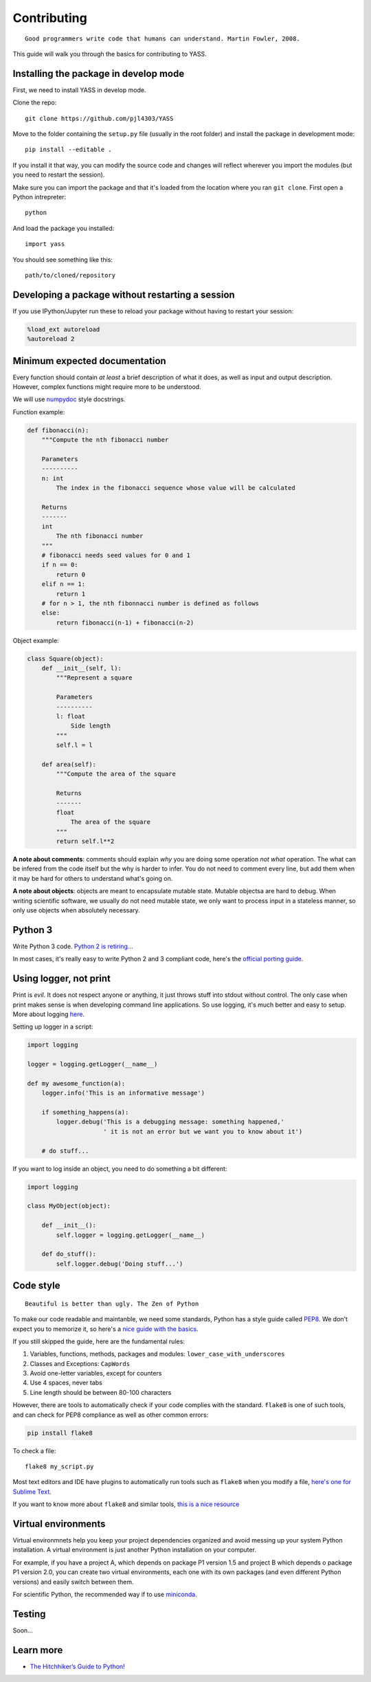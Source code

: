 Contributing
============

::

    Good programmers write code that humans can understand. Martin Fowler, 2008.

This guide will walk you through the basics for contributing to
YASS.

Installing the package in develop mode
--------------------------------------

First, we need to install YASS in develop mode.

Clone the repo:

::

    git clone https://github.com/pjl4303/YASS

Move to the folder containing the ``setup.py`` file (usually in the root
folder) and install the package in development mode:

::

    pip install --editable .

If you install it that way, you can modify the source code and changes
will reflect wherever you import the modules (but you need to restart
the session).

Make sure you can import the package and that it's loaded from the
location where you ran ``git clone``. First open a Python intrepreter:

::

    python

And load the package you installed:

::

    import yass

You should see something like this:

::

    path/to/cloned/repository

Developing a package without restarting a session
-------------------------------------------------

If you use IPython/Jupyter run these to reload your package without
having to restart your session:

.. code:: python

    %load_ext autoreload
    %autoreload 2

Minimum expected documentation
------------------------------

Every function should contain *at least* a brief description of what it
does, as well as input and output description. However, complex
functions might require more to be understood.

We will use
`numpydoc <https://github.com/numpy/numpy/blob/master/doc/HOWTO_DOCUMENT.rst.txt>`__
style docstrings.

Function example:

.. code:: python


    def fibonacci(n):
        """Compute the nth fibonacci number

        Parameters
        ----------
        n: int
            The index in the fibonacci sequence whose value will be calculated

        Returns
        -------
        int
            The nth fibonacci number
        """
        # fibonacci needs seed values for 0 and 1
        if n == 0:
            return 0
        elif n == 1:
            return 1
        # for n > 1, the nth fibonnacci number is defined as follows
        else:
            return fibonacci(n-1) + fibonacci(n-2)

Object example:

.. code:: python

    class Square(object):
        def __init__(self, l):
            """Represent a square

            Parameters
            ----------
            l: float
                Side length
            """
            self.l = l

        def area(self):
            """Compute the area of the square

            Returns
            -------
            float
                The area of the square
            """
            return self.l**2

**A note about comments**: comments should explain *why* you are doing
some operation *not what* operation. The what can be infered from the
code itself but the why is harder to infer. You do not need to comment every
line, but add them when it may be hard for others to understand what's going on.

**A note about objects**: objects are meant to encapsulate mutable
state. Mutable objectsa are hard to debug. When writing scientific
software, we usually do not need mutable state, we only want to process
input in a stateless manner, so only use objects when absolutely
necessary.

Python 3
--------

Write Python 3 code. `Python 2 is
retiring... <https://pythonclock.org/>`__

In most cases, it's really easy to write Python 2 and 3 compliant code,
here's the `official porting
guide <https://docs.python.org/3/howto/pyporting.html>`__.

Using logger, not print
-----------------------

Print is *evil*. It does not respect anyone or anything, it just throws
stuff into stdout without control. The only case when print makes sense
is when developing command line applications. So use logging, it's much
better and easy to setup. More about logging
`here <http://docs.python-guide.org/en/latest/writing/logging/>`__.

Setting up logger in a script:

.. code:: python

    import logging

    logger = logging.getLogger(__name__)

    def my awesome_function(a):
        logger.info('This is an informative message')

        if something_happens(a):
            logger.debug('This is a debugging message: something happened,'
                         ' it is not an error but we want you to know about it')

        # do stuff...

If you want to log inside an object, you need to do something a bit
different:

.. code:: python

    import logging

    class MyObject(object):

        def __init__():
            self.logger = logging.getLogger(__name__)

        def do_stuff():
            self.logger.debug('Doing stuff...')

Code style
----------

::

    Beautiful is better than ugly. The Zen of Python

To make our code readable and maintanble, we need some standards, Python
has a style guide called
`PEP8 <https://www.python.org/dev/peps/pep-0008/>`__. We don't expect
you to memorize it, so here's a `nice guide with the
basics <https://gist.github.com/sloria/7001839>`__.

If you still skipped the guide, here are the fundamental rules:

1. Variables, functions, methods, packages and modules:
   ``lower_case_with_underscores``
2. Classes and Exceptions: ``CapWords``
3. Avoid one-letter variables, except for counters
4. Use 4 spaces, never tabs
5. Line length should be between 80-100 characters

However, there are tools to automatically check if your code complies
with the standard. ``flake8`` is one of such tools, and can check for
PEP8 compliance as well as other common errors:

.. code:: shell

    pip install flake8

To check a file:

::

    flake8 my_script.py

Most text editors and IDE have plugins to automatically run tools such
as ``flake8`` when you modify a file, `here's one for Sublime
Text <http://www.sublimelinter.com/en/latest/>`__.

If you want to know more about ``flake8`` and similar tools, `this is a
nice
resource <https://blog.sideci.com/about-style-guide-of-python-and-linter-tool-pep8-pyflakes-flake8-haking-pyling-7fdbe163079d>`__

Virtual environments
--------------------

Virtual environmnets help you keep your project dependencies organized
and avoid messing up your system Python installation. A virtual
environment is just another Python installation on your computer.

For example, if you have a project A, which depends on package P1
version 1.5 and project B which depends o package P1 version 2.0, you
can create two virtual environments, each one with its own packages (and
even different Python versions) and easily switch between them.

For scientific Python, the recommended way if to use
`miniconda <https://conda.io/miniconda.html>`__.

Testing
-------

Soon...

Learn more
----------

-  `The Hitchhiker’s Guide to
   Python! <http://docs.python-guide.org/en/latest/>`__
